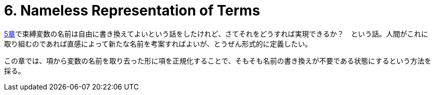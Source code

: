 = 6. Nameless Representation of Terms
:math: latexmath

link:../05_The-Untyped-Lambda-Calculus/[5章]で束縛変数の名前は自由に書き換えてよいという話をしたけれど、さてそれをどうすれば実現できるか？　という話。人間がこれに取り組むのであれば直感によって新たな名前を考案すればよいが、とうぜん形式的に定義したい。

この章では、項から変数の名前を取り去った形に項を正規化することで、そもそも名前の書き換えが不要である状態にするという方法を採る。
